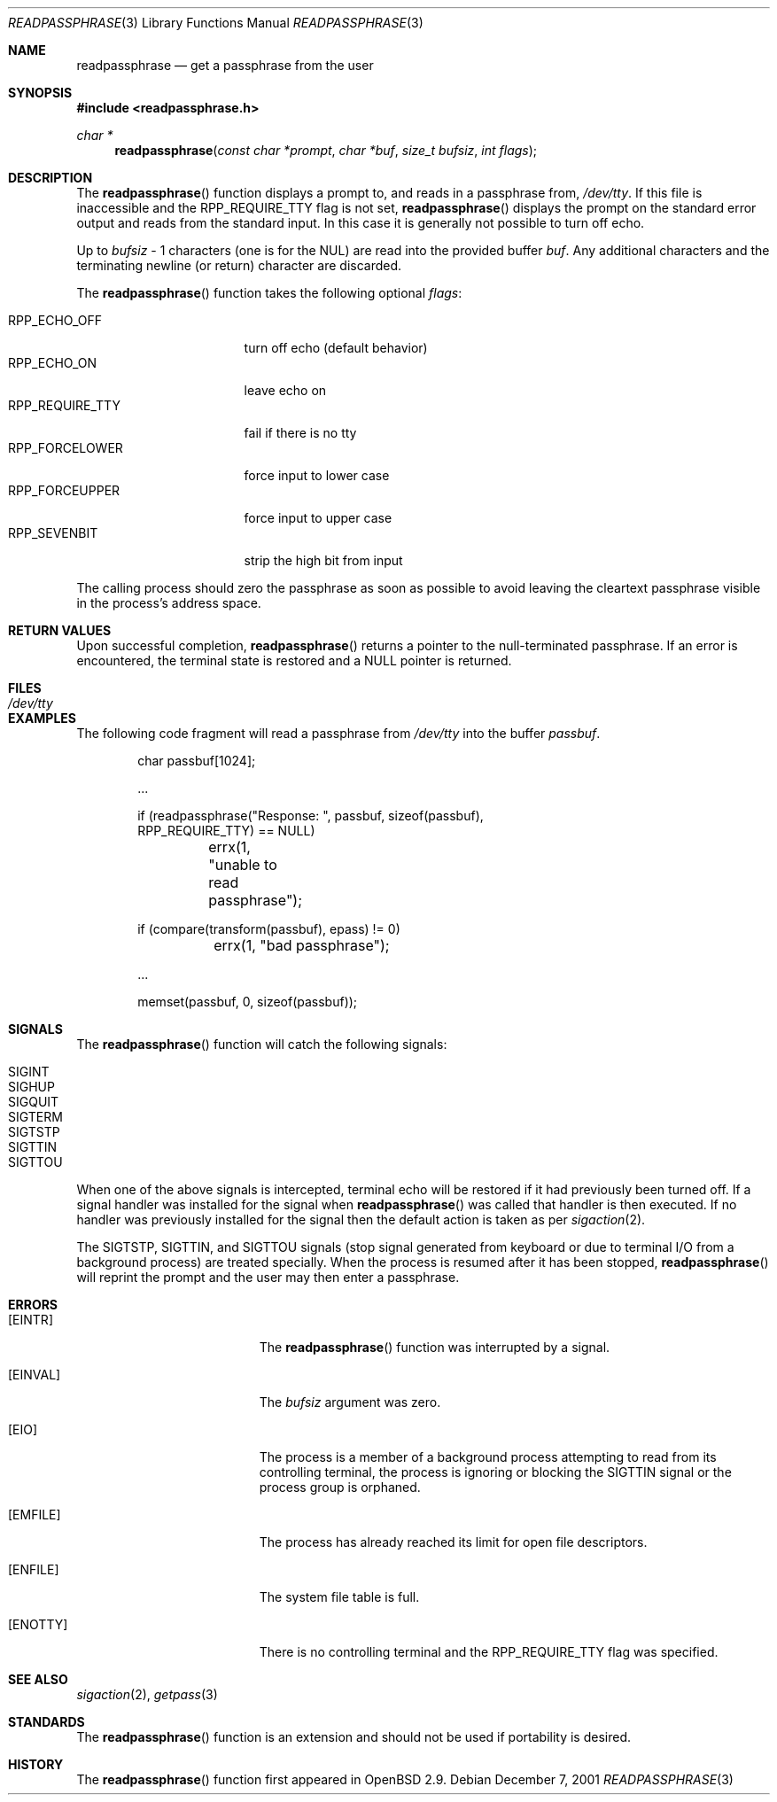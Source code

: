 .\"	$OpenBSD: readpassphrase.3,v 1.7 2001/12/15 15:37:51 millert Exp $
.\"
.\" Copyright (c) 2000 Todd C. Miller <Todd.Miller@courtesan.com>
.\" All rights reserved.
.\"
.\" Redistribution and use in source and binary forms, with or without
.\" modification, are permitted provided that the following conditions
.\" are met:
.\" 1. Redistributions of source code must retain the above copyright
.\"    notice, this list of conditions and the following disclaimer.
.\" 2. Redistributions in binary form must reproduce the above copyright
.\"    notice, this list of conditions and the following disclaimer in the
.\"    documentation and/or other materials provided with the distribution.
.\" 3. The name of the author may not be used to endorse or promote products
.\"    derived from this software without specific prior written permission.
.\"
.\" THIS SOFTWARE IS PROVIDED ``AS IS'' AND ANY EXPRESS OR IMPLIED WARRANTIES,
.\" INCLUDING, BUT NOT LIMITED TO, THE IMPLIED WARRANTIES OF MERCHANTABILITY
.\" AND FITNESS FOR A PARTICULAR PURPOSE ARE DISCLAIMED.  IN NO EVENT SHALL
.\" THE AUTHOR BE LIABLE FOR ANY DIRECT, INDIRECT, INCIDENTAL, SPECIAL,
.\" EXEMPLARY, OR CONSEQUENTIAL DAMAGES (INCLUDING, BUT NOT LIMITED TO,
.\" PROCUREMENT OF SUBSTITUTE GOODS OR SERVICES; LOSS OF USE, DATA, OR PROFITS;
.\" OR BUSINESS INTERRUPTION) HOWEVER CAUSED AND ON ANY THEORY OF LIABILITY,
.\" WHETHER IN CONTRACT, STRICT LIABILITY, OR TORT (INCLUDING NEGLIGENCE OR
.\" OTHERWISE) ARISING IN ANY WAY OUT OF THE USE OF THIS SOFTWARE, EVEN IF
.\" ADVISED OF THE POSSIBILITY OF SUCH DAMAGE.
.\"
.\" $FreeBSD: src/lib/libc/gen/readpassphrase.3,v 1.7 2005/01/20 09:17:02 ru Exp $
.\"
.Dd December 7, 2001
.Dt READPASSPHRASE 3
.Os
.Sh NAME
.Nm readpassphrase
.Nd get a passphrase from the user
.Sh SYNOPSIS
.In readpassphrase.h
.Ft "char *"
.Fn readpassphrase "const char *prompt" "char *buf" "size_t bufsiz" "int flags"
.Sh DESCRIPTION
The
.Fn readpassphrase
function displays a prompt to, and reads in a passphrase from,
.Pa /dev/tty .
If this file is inaccessible
and the
.Dv RPP_REQUIRE_TTY
flag is not set,
.Fn readpassphrase
displays the prompt on the standard error output and reads from the standard
input.
In this case it is generally not possible to turn off echo.
.Pp
Up to
.Fa bufsiz
\- 1 characters (one is for the
.Dv NUL )
are read into the provided buffer
.Fa buf .
Any additional
characters and the terminating newline (or return) character are discarded.
.Pp
The
.Fn readpassphrase
function
takes the following optional
.Fa flags :
.Pp
.Bl -tag -width ".Dv RPP_REQUIRE_TTY" -compact
.It Dv RPP_ECHO_OFF
turn off echo (default behavior)
.It Dv RPP_ECHO_ON
leave echo on
.It Dv RPP_REQUIRE_TTY
fail if there is no tty
.It Dv RPP_FORCELOWER
force input to lower case
.It Dv RPP_FORCEUPPER
force input to upper case
.It Dv RPP_SEVENBIT
strip the high bit from input
.El
.Pp
The calling process should zero the passphrase as soon as possible to
avoid leaving the cleartext passphrase visible in the process's address
space.
.Sh RETURN VALUES
Upon successful completion,
.Fn readpassphrase
returns a pointer to the null-terminated passphrase.
If an error is encountered, the terminal state is restored and
a
.Dv NULL
pointer is returned.
.Sh FILES
.Bl -tag -width ".Pa /dev/tty" -compact
.It Pa /dev/tty
.El
.Sh EXAMPLES
The following code fragment will read a passphrase from
.Pa /dev/tty
into the buffer
.Fa passbuf .
.Bd -literal -offset indent
char passbuf[1024];

\&...

if (readpassphrase("Response: ", passbuf, sizeof(passbuf),
    RPP_REQUIRE_TTY) == NULL)
	errx(1, "unable to read passphrase");

if (compare(transform(passbuf), epass) != 0)
	errx(1, "bad passphrase");

\&...

memset(passbuf, 0, sizeof(passbuf));
.Ed
.Sh SIGNALS
The
.Fn readpassphrase
function
will catch the following signals:
.Pp
.Bl -tag -compact
.It Dv SIGINT
.It Dv SIGHUP
.It Dv SIGQUIT
.It Dv SIGTERM
.It Dv SIGTSTP
.It Dv SIGTTIN
.It Dv SIGTTOU
.El
.Pp
When one of the above signals is intercepted, terminal echo will
be restored if it had previously been turned off.
If a signal handler was installed for the signal when
.Fn readpassphrase
was called that handler is then executed.
If no handler was previously installed for the signal then the
default action is taken as per
.Xr sigaction 2 .
.Pp
The
.Dv SIGTSTP , SIGTTIN ,
and
.Dv SIGTTOU
signals (stop signal generated from keyboard or due to terminal I/O
from a background process) are treated specially.
When the process is resumed after it has been stopped,
.Fn readpassphrase
will reprint the prompt and the user may then enter a passphrase.
.Sh ERRORS
.Bl -tag -width Er
.It Bq Er EINTR
The
.Fn readpassphrase
function was interrupted by a signal.
.It Bq Er EINVAL
The
.Fa bufsiz
argument was zero.
.It Bq Er EIO
The process is a member of a background process attempting to read
from its controlling terminal, the process is ignoring or blocking
the
.Dv SIGTTIN
signal or the process group is orphaned.
.It Bq Er EMFILE
The process has already reached its limit for open file descriptors.
.It Bq Er ENFILE
The system file table is full.
.It Bq Er ENOTTY
There is no controlling terminal and the
.Dv RPP_REQUIRE_TTY
flag was specified.
.El
.Sh SEE ALSO
.Xr sigaction 2 ,
.Xr getpass 3
.Sh STANDARDS
The
.Fn readpassphrase
function is an
extension and should not be used if portability is desired.
.Sh HISTORY
The
.Fn readpassphrase
function first appeared in
.Ox 2.9 .
